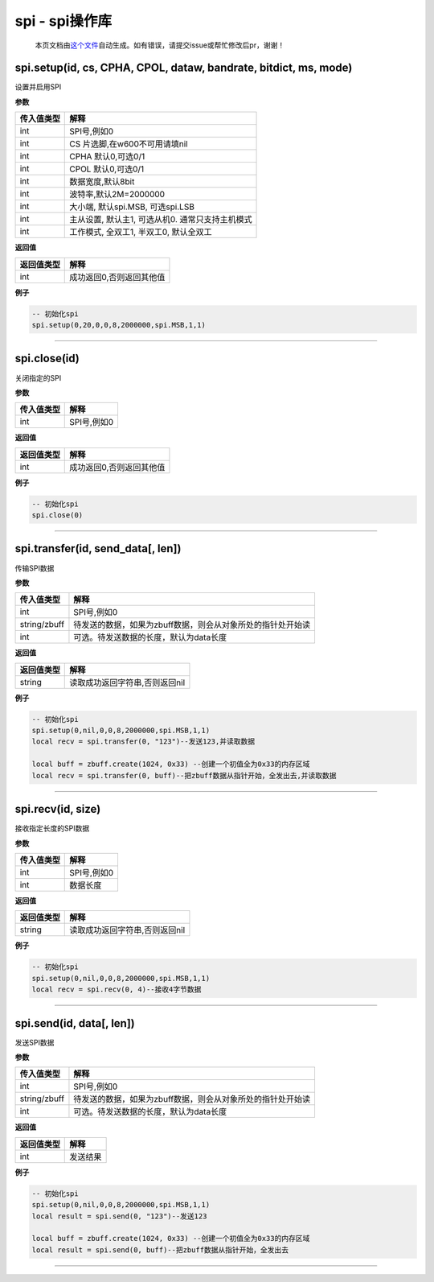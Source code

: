 spi - spi操作库
===============

   本页文档由\ `这个文件 <https://gitee.com/openLuat/LuatOS/tree/master/luat/modules/luat_lib_spi.c>`__\ 自动生成。如有错误，请提交issue或帮忙修改后pr，谢谢！

spi.setup(id, cs, CPHA, CPOL, dataw, bandrate, bitdict, ms, mode)
-----------------------------------------------------------------

设置并启用SPI

**参数**

========== ================================================
传入值类型 解释
========== ================================================
int        SPI号,例如0
int        CS 片选脚,在w600不可用请填nil
int        CPHA 默认0,可选0/1
int        CPOL 默认0,可选0/1
int        数据宽度,默认8bit
int        波特率,默认2M=2000000
int        大小端, 默认spi.MSB, 可选spi.LSB
int        主从设置, 默认主1, 可选从机0. 通常只支持主机模式
int        工作模式, 全双工1, 半双工0, 默认全双工
========== ================================================

**返回值**

========== ========================
返回值类型 解释
========== ========================
int        成功返回0,否则返回其他值
========== ========================

**例子**

.. code:: lua

   -- 初始化spi
   spi.setup(0,20,0,0,8,2000000,spi.MSB,1,1)

--------------

spi.close(id)
-------------

关闭指定的SPI

**参数**

========== ===========
传入值类型 解释
========== ===========
int        SPI号,例如0
========== ===========

**返回值**

========== ========================
返回值类型 解释
========== ========================
int        成功返回0,否则返回其他值
========== ========================

**例子**

.. code:: lua

   -- 初始化spi
   spi.close(0)

--------------

spi.transfer(id, send_data[, len])
----------------------------------

传输SPI数据

**参数**

============ ===========================================================
传入值类型   解释
============ ===========================================================
int          SPI号,例如0
string/zbuff 待发送的数据，如果为zbuff数据，则会从对象所处的指针处开始读
int          可选。待发送数据的长度，默认为data长度
============ ===========================================================

**返回值**

========== ==============================
返回值类型 解释
========== ==============================
string     读取成功返回字符串,否则返回nil
========== ==============================

**例子**

.. code:: lua

   -- 初始化spi
   spi.setup(0,nil,0,0,8,2000000,spi.MSB,1,1)
   local recv = spi.transfer(0, "123")--发送123,并读取数据

   local buff = zbuff.create(1024, 0x33) --创建一个初值全为0x33的内存区域
   local recv = spi.transfer(0, buff)--把zbuff数据从指针开始，全发出去,并读取数据

--------------

spi.recv(id, size)
------------------

接收指定长度的SPI数据

**参数**

========== ===========
传入值类型 解释
========== ===========
int        SPI号,例如0
int        数据长度
========== ===========

**返回值**

========== ==============================
返回值类型 解释
========== ==============================
string     读取成功返回字符串,否则返回nil
========== ==============================

**例子**

.. code:: lua

   -- 初始化spi
   spi.setup(0,nil,0,0,8,2000000,spi.MSB,1,1)
   local recv = spi.recv(0, 4)--接收4字节数据

--------------

spi.send(id, data[, len])
-------------------------

发送SPI数据

**参数**

============ ===========================================================
传入值类型   解释
============ ===========================================================
int          SPI号,例如0
string/zbuff 待发送的数据，如果为zbuff数据，则会从对象所处的指针处开始读
int          可选。待发送数据的长度，默认为data长度
============ ===========================================================

**返回值**

========== ========
返回值类型 解释
========== ========
int        发送结果
========== ========

**例子**

.. code:: lua

   -- 初始化spi
   spi.setup(0,nil,0,0,8,2000000,spi.MSB,1,1)
   local result = spi.send(0, "123")--发送123

   local buff = zbuff.create(1024, 0x33) --创建一个初值全为0x33的内存区域
   local result = spi.send(0, buff)--把zbuff数据从指针开始，全发出去

--------------
